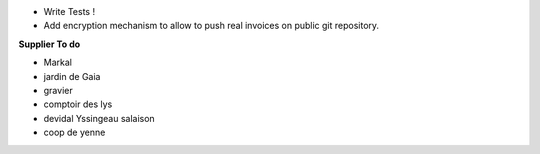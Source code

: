 - Write Tests !

- Add encryption mechanism to allow to push real invoices
  on public git repository.

**Supplier To do**

- Markal
- jardin de Gaia
- gravier
- comptoir des lys


- devidal Yssingeau salaison
- coop de yenne
